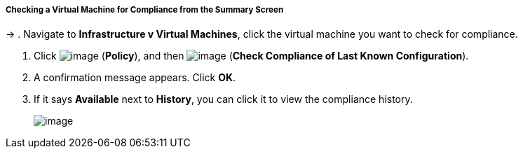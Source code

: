 ===== Checking a Virtual Machine for Compliance from the Summary Screen
→
. Navigate to *Infrastructure v Virtual Machines*, click the virtual machine you want to check for compliance.

. Click image:../images/1941.png[image] (*Policy*), and then
image:../images/1942.png[image] (*Check Compliance of Last Known
Configuration*).

. A confirmation message appears. Click *OK*.

. If it says *Available* next to *History*, you can click it to view the
compliance history.
+
image:../images/1943.png[image]
